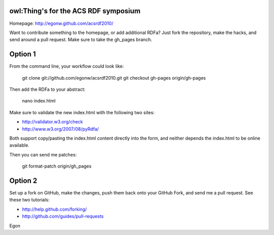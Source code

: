 owl:Thing's for the ACS RDF symposium 
-------------------------------------

Homepage: http://egonw.github.com/acsrdf2010/

Want to contribute something to the homepage, or add additional RDFa?
Just fork the repository, make the hacks, and send around a pull request.
Make sure to take the gh_pages branch.

Option 1
--------

From the command line, your workflow could look like:

 git clone git://github.com/egonw/acsrdf2010.git
 git checkout gh-pages origin/gh-pages

Then add the RDFa to your abstract:

 nano index.html

Make sure to validate the new index.html with the following two sites:

* http://validator.w3.org/check
* http://www.w3.org/2007/08/pyRdfa/

Both support copy/pasting the index.html content directly into the form,
and neither depends the index.html to be online available.

Then you can send me patches:

 git format-patch origin/gh_pages

Option 2
--------

Set up a fork on GitHub, make the changes, push them back onto your
GitHub Fork, and send me a pull request. See these two tutorials:

* http://help.github.com/forking/
* http://github.com/guides/pull-requests

Egon
